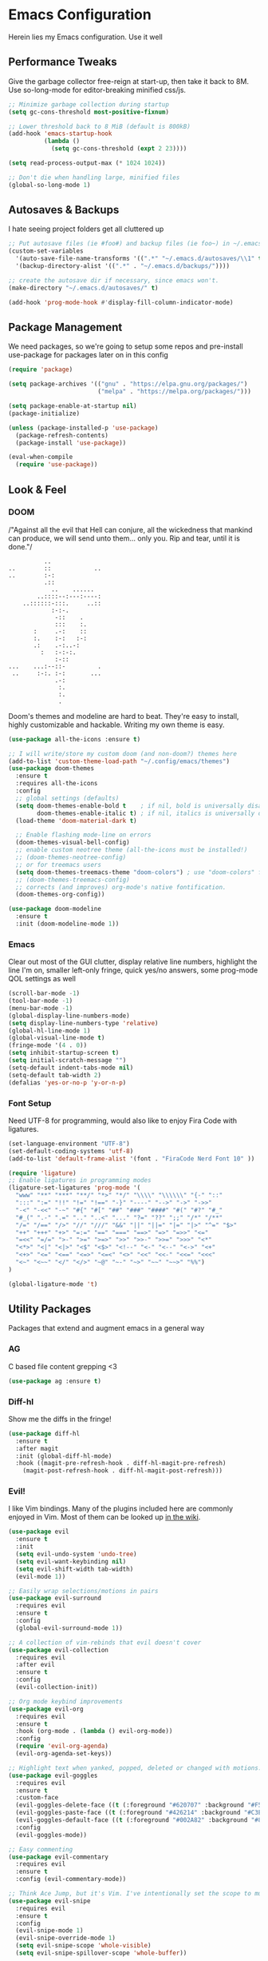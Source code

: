 * Emacs Configuration
#+STARTUP: content
Herein lies my Emacs configuration. Use it well
** Performance Tweaks
Give the garbage collector free-reign at start-up, then take it back to 8M. Use so-long-mode for editor-breaking minified css/js.

#+begin_src emacs-lisp
;; Minimize garbage collection during startup
(setq gc-cons-threshold most-positive-fixnum)

;; Lower threshold back to 8 MiB (default is 800kB)
(add-hook 'emacs-startup-hook
          (lambda ()
            (setq gc-cons-threshold (expt 2 23))))

(setq read-process-output-max (* 1024 1024))

;; Don't die when handling large, minified files
(global-so-long-mode 1)
#+end_src

** Autosaves & Backups
I hate seeing project folders get all cluttered up

#+begin_src emacs-lisp
;; Put autosave files (ie #foo#) and backup files (ie foo~) in ~/.emacs.d/.
(custom-set-variables
  '(auto-save-file-name-transforms '((".*" "~/.emacs.d/autosaves/\\1" t)))
  '(backup-directory-alist '((".*" . "~/.emacs.d/backups/"))))

;; create the autosave dir if necessary, since emacs won't.
(make-directory "~/.emacs.d/autosaves/" t)

(add-hook 'prog-mode-hook #'display-fill-column-indicator-mode)
#+end_src

** Package Management
We need packages, so we're going to setup some repos and pre-install use-package for packages later on in this config

#+begin_src emacs-lisp
(require 'package)

(setq package-archives '(("gnu" . "https://elpa.gnu.org/packages/")
                         ("melpa" . "https://melpa.org/packages/")))

(setq package-enable-at-startup nil)
(package-initialize)

(unless (package-installed-p 'use-package)
  (package-refresh-contents)
  (package-install 'use-package))

(eval-when-compile
  (require 'use-package))
#+end_src

** Look & Feel
*** DOOM
/"Against all the evil that Hell can conjure, all the wickedness that
mankind can produce, we will send unto them... only you. Rip and tear, until
it is done."/

#+begin_src
                   ..
         ..        ::            ..
         ..        :-:
                   .::
                     ..    ......
                 ..::::--:---:----:
             ..::::::-:::.     ..::
                     :-:-.
                      -::    .
                      :::    :.
                :     .-:    ::
                :.    :-:   :-:
                .:    .-:..-:
                  :   :-:-:.
                      :-::
         ...    ...:--::-         .
          ..     :-:. :-:       ...
                      .-:
                       :.
                       :.
                       .
#+end_src

Doom's themes and modeline are hard to beat. They're easy to install, highly customizable and hackable. Writing my own theme is easy.

#+begin_src emacs-lisp
(use-package all-the-icons :ensure t)

;; I will write/store my custom doom (and non-doom?) themes here
(add-to-list 'custom-theme-load-path "~/.config/emacs/themes")
(use-package doom-themes
  :ensure t
  :requires all-the-icons
  :config
  ;; global settings (defaults)
  (setq doom-themes-enable-bold t    ; if nil, bold is universally disabled
        doom-themes-enable-italic t) ; if nil, italics is universally disabled
  (load-theme 'doom-material-dark t)

  ;; Enable flashing mode-line on errors
  (doom-themes-visual-bell-config)
  ;; enable custom neotree theme (all-the-icons must be installed!)
  ;; (doom-themes-neotree-config)
  ;; or for treemacs users
  (setq doom-themes-treemacs-theme "doom-colors") ; use "doom-colors" for less minimal icon theme
  ;; (doom-themes-treemacs-config)
  ;; corrects (and improves) org-mode's native fontification.
  (doom-themes-org-config))

(use-package doom-modeline
  :ensure t
  :init (doom-modeline-mode 1))

#+end_src

*** Emacs
Clear out most of the GUI clutter, display relative line numbers, highlight the line I'm on, smaller left-only fringe, quick yes/no answers, some prog-mode QOL settings as well

#+begin_src emacs-lisp
(scroll-bar-mode -1)
(tool-bar-mode -1)
(menu-bar-mode -1)
(global-display-line-numbers-mode)
(setq display-line-numbers-type 'relative)
(global-hl-line-mode 1)
(global-visual-line-mode t)
(fringe-mode '(4 . 0))
(setq inhibit-startup-screen t)
(setq initial-scratch-message "")
(setq-default indent-tabs-mode nil)
(setq-default tab-width 2)
(defalias 'yes-or-no-p 'y-or-n-p)
#+end_src

*** Font Setup
Need UTF-8 for programming, would also like to enjoy Fira Code with ligatures.

#+begin_src emacs-lisp
(set-language-environment "UTF-8")
(set-default-coding-systems 'utf-8)
(add-to-list 'default-frame-alist '(font . "FiraCode Nerd Font 10" ))

(require 'ligature)
;; Enable ligatures in programming modes
(ligature-set-ligatures 'prog-mode '(
  "www" "**" "***" "**/" "*>" "*/" "\\\\" "\\\\\\" "{-" "::"
  ":::" ":=" "!!" "!=" "!==" "-}" "----" "-->" "->" "->>"
  "-<" "-<<" "-~" "#{" "#[" "##" "###" "####" "#(" "#?" "#_"
  "#_(" ".-" ".=" ".." "..<" "..." "?=" "??" ";;" "/*" "/**"
  "/=" "/==" "/>" "//" "///" "&&" "||" "||=" "|=" "|>" "^=" "$>"
  "++" "+++" "+>" "=:=" "==" "===" "==>" "=>" "=>>" "<="
  "=<<" "=/=" ">-" ">=" ">=>" ">>" ">>-" ">>=" ">>>" "<*"
  "<*>" "<|" "<|>" "<$" "<$>" "<!--" "<-" "<--" "<->" "<+"
  "<+>" "<=" "<==" "<=>" "<=<" "<>" "<<" "<<-" "<<=" "<<<"
  "<~" "<~~" "</" "</>" "~@" "~-" "~>" "~~" "~~>" "%%")
)

(global-ligature-mode 't)
#+end_src

** Utility Packages
Packages that extend and augment emacs in a general way
*** AG
C based file content grepping <3

#+begin_src emacs-lisp
(use-package ag :ensure t)
#+end_src

*** Diff-hl
Show me the diffs in the fringe!

#+begin_src emacs-lisp
(use-package diff-hl
  :ensure t
  :after magit
  :init (global-diff-hl-mode)
  :hook ((magit-pre-refresh-hook . diff-hl-magit-pre-refresh)
    (magit-post-refresh-hook . diff-hl-magit-post-refresh)))
#+end_src

*** Evil!
I like Vim bindings. Many of the plugins included here are commonly enjoyed in Vim. Most of them can be looked up [[https://www.emacswiki.org/emacs/Evil#h5o-6][in the wiki]].

#+begin_src emacs-lisp
(use-package evil
  :ensure t
  :init
  (setq evil-undo-system 'undo-tree)
  (setq evil-want-keybinding nil)
  (setq evil-shift-width tab-width)
  (evil-mode 1))

;; Easily wrap selections/motions in pairs
(use-package evil-surround
  :requires evil
  :ensure t
  :config
  (global-evil-surround-mode 1))

;; A collection of vim-rebinds that evil doesn't cover
(use-package evil-collection
  :requires evil
  :after evil
  :ensure t
  :config
  (evil-collection-init))

;; Org mode keybind improvements
(use-package evil-org
  :requires evil
  :ensure t
  :hook (org-mode . (lambda () evil-org-mode))
  :config
  (require 'evil-org-agenda)
  (evil-org-agenda-set-keys))

;; Highlight text when yanked, popped, deleted or changed with motions. Helps me visually grok what a motion has done.
(use-package evil-goggles
  :requires evil
  :ensure t
  :custom-face
  (evil-goggles-delete-face ((t (:foreground "#620707" :background "#F57373"))))
  (evil-goggles-paste-face ((t (:foreground "#426214" :background "#C3E88D"))))
  (evil-goggles-default-face ((t (:foreground "#002A82" :background "#82AAFF"))))
  :config
  (evil-goggles-mode))

;; Easy commenting
(use-package evil-commentary
  :requires evil
  :ensure t
  :config (evil-commentary-mode))

;; Think Ace Jump, but it's Vim. I've intentionally set the scope to much larger than the default of "after where you are on this line".
(use-package evil-snipe
  :requires evil
  :ensure t
  :config
  (evil-snipe-mode 1)
  (evil-snipe-override-mode 1)
  (setq evil-snipe-scope 'whole-visible)
  (setq evil-snipe-spillover-scope 'whole-buffer))
#+End_src

*** Flycheck Aspell
This requires [[*Flycheck][flycheck]] to be loaded and ready. This permits spell checking while writing documentation on the fly.

#+begin_src emacs-lisp
(defun flycheck-maybe-recheck (_)
  (when (bound-and-true-p flycheck-mode)
  (flycheck-buffer)))

(use-package flycheck-aspell
  :requires flycheck
  :init
  :ensure t
  :config
  (setq ispell-personal-dictionary "~/.dotfiles/aspell.en.pwd")
  (flycheck-aspell-define-checker "org"
    "Org" ("--add-filter" "url")
    (org-mode))
  (add-to-list 'flycheck-checkers 'markdown-aspell-dynamic)
  (add-to-list 'flycheck-checkers 'org-aspell-dynamic)
  (advice-add #'ispell-pdict-save :after #'flycheck-maybe-recheck))
#+end_src

*** Magit
Magit is one of the biggest reasons why I fell in love with emacs. It's the best keyboard driven "TUI" abstraction of the git command line anywere, period. Better than Fugitive by far. Sorry, Tim Pope.

#+begin_src emacs-lisp
(use-package magit
  :ensure t
  :config
  (global-set-key (kbd "C-c g") 'magit-status))
#+end_src

*** Ivy
Nicer command completions for emacs. Not as bloated as Helm. Ivy requires 3 packages

#+begin_src emacs-lisp
;; Completions with counsel
(use-package counsel
  :ensure t
  :config
  (counsel-mode 1))

;; Search better with swiper
(use-package swiper
  :ensure t
  :config
  (counsel-mode 1))

;; The interface for swiper/counsel
(use-package ivy
  :ensure t
  :requires (counsel swiper)
  :config
  (ivy-mode 1)
  (setq ivy-use-virtual-buffers t)
  (setq enable-recursive-minibuffers t)
  ;; enable this if you want `swiper' to use it
  ;; (setq search-default-mode #'char-fold-to-regexp)
  (global-set-key "\C-s" 'swiper)
  (global-set-key (kbd "C-c C-r") 'ivy-resume)
  (global-set-key (kbd "<f6>") 'ivy-resume)
  (global-set-key (kbd "M-x") 'counsel-M-x))
#+end_src

*** Projectile
Project management. Makes it very easy to quickly switch to a project root (folder with git initialized) and then quickly pull up files or search file contents.

#+begin_src emacs-lisp
(use-package projectile
  :ensure t
  :config
  (projectile-mode +1)
  (setq projectile-completion-systen 'ivy)
  (define-key projectile-mode-map (kbd "C-c p") 'projectile-command-map)
  (define-key projectile-mode-map (kbd "C-c p s s") 'counsel-ag)
  (define-key projectile-mode-map (kbd "C-c p s r") 'counsel-rg)
  (define-key projectile-mode-map (kbd "C-c p s g") 'counsel-grep-or-swiper)
  (setq projectile-project-search-path '(("~/Projects/" . 2))))
#+end_src

*** Undo-Tree
Mostly want undo tree for better redo support for Evil

#+begin_src emacs-lisp
(use-package undo-tree
  :ensure t
  :config (global-undo-tree-mode))
#+end_src

*** VTerm
A real-ish terminal for emacs that doesn't make me hurt inside. Requires =libvterm=. [[https://github.com/jixiuf/emacs-libvterm][Documentation is here]]. This needs to be installed & compiled /after/ magit, because for [[https://github.com/magit/with-editor/issues/86][whatever reason]], attempting to install vterm first breaks magit.

#+begin_src emacs-lisp
(use-package vterm
  :ensure t
  :bind ("C-c t" . vterm))
#+end_src

*** Which-key
What the heck was that keybind again? If you can remember how it starts, which-key can help you find the rest.

#+begin_src emacs-lisp
(use-package which-key
  :ensure t
  :config
  (which-key-mode))
#+end_src

** Syntax Support
We're getting into to the language specific stuff now. Much of this is specifically tailored for Shopify, TypeScript and JavaScript development. Many if not all of these features stay out of the way when you're not in the language mode. There's also a very tedious attempt to make all of these disjointed program modes listen to my gosh dang tab-width setting instead of doing their own thing as an insane default.
*** Company Completions
Completions at point!

#+begin_src emacs-lisp
(use-package company
  :ensure t
  :after lsp-mode
  :hook (lsp-mode . company-mode)
  :bind (:map company-active-map ("<tab>" . company-complete-selection))
        (:map lsp-mode-map ("<tab>" . company-indent-or-complete-common))
  :config
  (setq company-backends '(
    (company-files company-keywords company-capf company-yasnippet)
    (company-abbrev company-dabbrev)
  ))
  :custom
  (company-idle-delay 0.0))
#+end_src

*** CSS/SCSS

#+begin_src emacs-lisp
(setq css-indent-level tab-width)
(setq css-indent-offset tab-width)
#+end_src

*** Emmet
=.Emmet[data-love="true"]=

#+begin_src emacs-lisp
(use-package emmet-mode
  :ensure t
  :config
  (setq emmet-expand-jsx-className t)
  :hook
  (sgml-mode-hook . emmet-mode)
  (css-mode-hook . emmet-mode)
  (web-mode . emmet-mode)
  (svelte-mode . emmet-mode))
#+end_src

*** Flycheck
Linting, mostly for lsp-mode :D. I did not like the default fringe markers as the expect a minimum fringe of 8-16px, so I followed a [[https://emacs.stackexchange.com/questions/36363/how-to-change-flycheck-symbol-like-spacemacs#answer-36373][tip on how to change up the marker]] for a 4px fringe.

#+begin_src emacs-lisp
(define-fringe-bitmap 'flycheck-fringe-bitmap-caret
    (vector #b00000000
            #b00000000
            #b00000000
            #b00000000
            #b00000000
            #b10000000
            #b11000000
            #b11100000
            #b11110000
            #b11100000
            #b11000000
            #b10000000
            #b00000000
            #b00000000
            #b00000000
            #b00000000
            #b00000000))

(use-package flycheck
  :ensure t
  :hook (lsp-mode . flycheck-mode)
  :bind ("C-c f" . flycheck-mode)
  :config
  (setq flycheck-checker-error-threshold 1000)
  (flycheck-define-error-level 'error
    :severity 100
    :compilation-level 2
    :overlay-category 'flycheck-error-overlay
    :fringe-bitmap 'flycheck-fringe-bitmap-caret
    :fringe-face 'flycheck-fringe-error
    :error-list-face 'flycheck-error-list-error)
  (flycheck-define-error-level 'warning
    :severity 100
    :compilation-level 1
    :overlay-category 'flycheck-warning-overlay
    :fringe-bitmap 'flycheck-fringe-bitmap-caret
    :fringe-face 'flycheck-fringe-warning
    :warning-list-face 'flycheck-warning-list-warning)
  (flycheck-define-error-level 'info
    :severity 100
    :compilation-level 1
    :overlay-category 'flycheck-info-overlay
    :fringe-bitmap 'flycheck-fringe-bitmap-caret
    :fringe-face 'flycheck-fringe-info
    :info-list-face 'flycheck-info-list-info))
#+end_src

*** LSP
The meat and potatoes of the modern text editor turned IDE, all thanks to Microsoft doing an open source thing with VSCode.

#+begin_src emacs-lisp
(use-package lsp-mode
  :init
  (setq lsp-keymap-prefix "C-c l")
  :hook (;; replace XXX-mode with concrete major-mode(e. g. python-mode)
         (css-mode . lsp)
         (go-mode . lsp)
         (html-mode . lsp)
         (js-mode . lsp)
         (json-mode . lsp)
         (rjsx-mode . lsp)
         (rust-mode . lsp)
         (scss-mode . lsp)
         (shopify-mode . lsp)
         (svelte-mode . lsp)
         (typescript-mode . lsp)
         (vue-mode . lsp)
         (yaml-mode . lsp)
         ;; if you want which-key integration
         (lsp-mode . lsp-enable-which-key-integration))
  :custom
  ;; Please don't log garbage in my project folders
  (lsp-clients-typescript-server-args '("--stdio" "--tsserver-log-file" "/dev/stderr"))
  :commands lsp)

(use-package lsp-ui
  :requires lsp-mode
  :ensure t
  :commands lsp-ui-mode)

(use-package lsp-ivy
  :requires ivy
  :ensure t
  :commands lsp-ivy-workspace-symbol)
#+end_src

*** Markdown
The free software documentation language of the Internet.

#+begin_src emacs-lisp
(use-package markdown-mode
  :ensure t
  :commands (markdown-mode gfm-mode)
  :mode (("README\\.md\\'" . gfm-mode)
         ("\\.md\\'" . markdown-mode)
         ("\\.markdown\\'" . markdown-mode))
  :init (setq markdown-command "multimarkdown"))
#+end_src

*** Org
Customizations for what is one of the best features that emacs comes with. If we weren't so hung up on Markdown for developer docs, I'd use this mode for everything doc related. Yes, I can export an org file. If I want to track two files, that is. The fancy font-size setup is stolen from [[https://github.com/daviwil/emacs-from-scratch][Emacs from Scratch]] by [[https://www.youtube.com/c/SystemCrafters][System Crafters]]. Check them out :)

#+begin_src emacs-lisp
(use-package org
  :ensure t
  :hook (org-mode . (lambda() (org-indent-mode) (yas-minor-mode)))
  :config
  (require 'ox-md nil t)
  (setq org-startup-folded t)
  (setq org-src-preserve-indentation t))

(use-package org-bullets
  :ensure t
  :config
  (setq org-bullets-bullet-list '(
    ;;"◉" "○" "•" "·"
    "" "❯" "»" "›" 
  ))

  ;; Set faces for heading levels
  (dolist (face '((org-level-1 . 1.2)
                  (org-level-2 . 1.1)
                  (org-level-3 . 1.05)
                  (org-level-4 . 1.0)
                  (org-level-5 . 1.1)
                  (org-level-6 . 1.1)
                  (org-level-7 . 1.1)
                  (org-level-8 . 1.1)))
    (set-face-attribute (car face) nil :weight 'semi-bold :height (cdr face)))
  :hook
  (org-mode . (lambda () (org-bullets-mode 1))))

(use-package ox-gfm
  :requires org
  :ensure t
  :config
  (setq org-log-done 'time))
#+end_src

*** Prettier
An opinionated way to clean up my web-dev code quickly.

#+begin_src emacs-lisp
(use-package prettier-js
  :ensure t)
#+end_src

*** Prog Mode
A few settings that are useful in programming buffers

#+begin_src emacs-lisp
(add-hook 'prog-mode-hook (lambda ()
  (setq-local fill-column 80)
  (setq-local show-trailing-whitespace t)
  #'display-fill-column-indicator-mode
  (electric-pair-local-mode)
  (yas-minor-mode)
))
#+end_src

*** Rainbow Delimiters
This comes in handier than you think it would. Especially with these (lisp '((config . files)))

#+begin_src emacs-lisp
(use-package rainbow-delimiters
  :ensure t
  :config
  (add-hook 'prog-mode-hook #'rainbow-delimiters-mode))
#+end_src

*** Rainbow Mode
LSP-Mode covers making visual representations of hex color codes almost everywhere I need it. For everywhere else there's rainbow-mode

#+begin_src emacs-lisp
(use-package rainbow-mode :ensure t)
#+end_src

*** Shopify Mode
This is where I turn emacs into a usuable IDE for Shopify themes. I use regexp to tell emacs to use s/css-mode for css liquid, then register an LSP client for the [[https://shopify.dev/themes/tools/theme-check#using-theme-check-in-other-editors][theme-check-language-server]].

#+begin_src emacs-lisp
; Derive liquid-mode from web-mode
(define-derived-mode shopify-mode web-mode "Shopify"
  "Use web mode to highlight shopify liquid files")
(provide 'shopify-mode)

(add-to-list 'auto-mode-alist '("\\.liquid\\'" . shopify-mode))

(defvar liquid-electric-pairs '((?% . ?%)) "Electric pairs for liquid syntax.")

(defun liquid-add-electric-pairs ()
  (setq-local electric-pair-pairs (append electric-pair-pairs liquid-electric-pairs))
  (setq-local electric-pair-text-pairs electric-pair-pairs))

(add-hook 'shopify-mode-hook #'liquid-add-electric-pairs)

;; Shopify template lsp with theme-check
(with-eval-after-load 'lsp-mode
  (add-to-list 'lsp-language-id-configuration
    '(shopify-mode . "shopify"))

  (lsp-register-client
    (make-lsp-client :new-connection (lsp-stdio-connection "theme-check-language-server")
                     :activation-fn (lsp-activate-on "shopify")
                     :server-id 'theme-check)))
#+end_src

*** Svelte
Fake-out a "svelte-mode" for the purposes of activating lsp-mode with the svelte-language-server. I'm extending web-mode because it highlights =.svelte= files well.

#+begin_src emacs-lisp
(define-derived-mode svelte-mode web-mode "Svelte"
 "I just want web-mode highlighting with .svelte files")
(provide 'svelte-mode)
(add-to-list 'auto-mode-alist '("\\.svelte\\'" . svelte-mode))
#+end_src

*** Treesitter
Tree-sitter is an impressive project. It delivers exceptionally rich syntax highlighting for things like emacs/vim. A little tricky to theme, though, as it has a billion font lock faces and every tree-sitter syntax config may or may not use them the same way. I try to avoid looking a gift horse in the mouth.

#+begin_src emacs-lisp
(use-package tree-sitter
  :ensure t
  :config
  (global-tree-sitter-mode)
  (add-hook 'tree-sitter-after-on-hook #'tree-sitter-hl-mode))
(use-package tree-sitter-langs :ensure t)
#+end_src

*** TypeScript & JavaScript
Use tide-mode for all things TS/JS.

#+begin_src emacs-lisp
(defun setup-tide-mode()
  (interactive)
  (tide-setup)
  (flycheck-mode +1)
  (setq flycheck-check-syntax-automatically '(save mode-enabled))
  (setq tide-format-options '(:indentSize 2 :tabSize: 2))
  (eldoc-mode +1)
  (tide-hl-identifier-mode +1)
  (company-mode +1))

;; Syntax highlighting starts with rjsx-mode before it's made better by tree sitter
(use-package rjsx-mode :ensure t)

(use-package tide
  :ensure t
  :after
  (rjsx-mode company flycheck)
  (typescript-mode company flycheck)
  :hook (typescript-mode . setup-tide-mode)
        (js-mode . setup-tide-mode)
        (rjsx-mode . setup-tide-mode))

(setq js-indent-level tab-width)
(setq typescript-indent-level tab-width)
#+end_src

*** VueJS

#+begin_src emacs-lisp
(define-derived-mode vue-mode web-mode "VueJS"
 "I just want web-mode highlighting with .svelte files")
(provide 'vue-mode)
(add-to-list 'auto-mode-alist '("\\.vue\\'" . vue-mode))
#+end_src

*** Web Mode
There isn't a much better catch-all for web template syntax support than web-mode. It works well with Liquid syntax files. It also comes with it's own divergent, insane defaults that I have to choke out.

#+begin_src emacs-lisp
(defun unify-web-mode-spacing()
  "Web-mode doesn't respect emac's own settings as a fucking default"
   (setq web-mode-markup-indent-offset tab-width)
   (setq web-mode-css-indent-offset tab-width)
   (setq web-mode-code-indent-offset tab-width)
   (setq web-mode-style-padding tab-width)
   (setq web-mode-script-padding tab-width))

(use-package web-mode
  :ensure t
  :config
  (setq web-mode-enable-auto-pairing nil)
  (setq web-mode-enable-auto-quoting nil)
  :hook
    (web-mode . unify-web-mode-spacing)
  :mode
  ("\\.html\\'" . web-mode))
#+end_src

*** YAML
YAML's a really nice way to configure software, containers and projects. I use it when I can.

#+begin_src emacs-lisp
(use-package yaml-mode
  :ensure t)
#+end_src

*** Yasnippet
Snippets! They're helpful.

#+begin_src emacs-lisp
(use-package yasnippet
  :ensure t
  :config
  (setq yas-snippet-dirs `(
  "~/.dotfiles/emacs/yasnippets"))
  (yas-reload-all))

(use-package yasnippet-snippets :ensure t)
#+end_src
